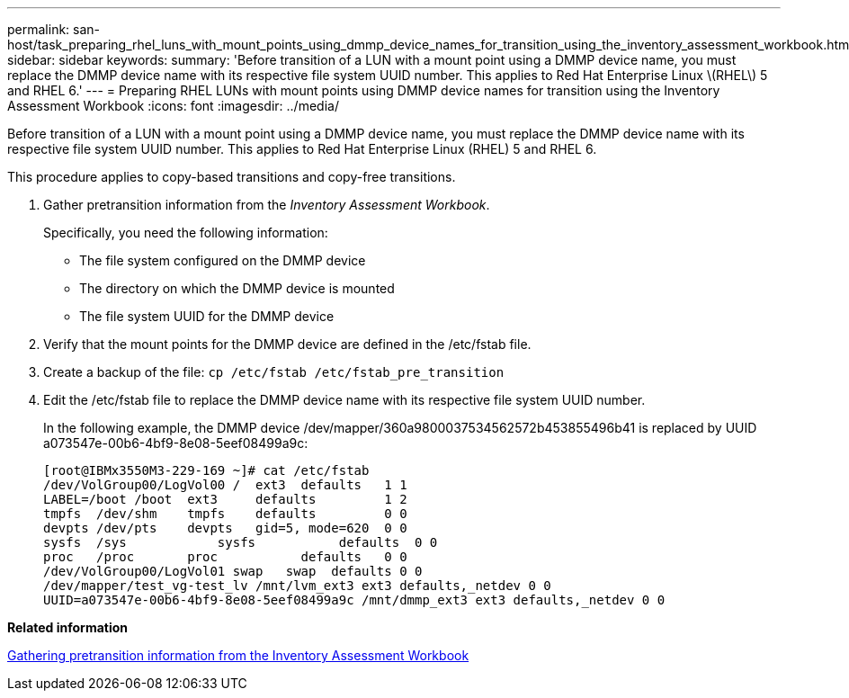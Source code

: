 ---
permalink: san-host/task_preparing_rhel_luns_with_mount_points_using_dmmp_device_names_for_transition_using_the_inventory_assessment_workbook.html
sidebar: sidebar
keywords: 
summary: 'Before transition of a LUN with a mount point using a DMMP device name, you must replace the DMMP device name with its respective file system UUID number. This applies to Red Hat Enterprise Linux \(RHEL\) 5 and RHEL 6.'
---
= Preparing RHEL LUNs with mount points using DMMP device names for transition using the Inventory Assessment Workbook
:icons: font
:imagesdir: ../media/

[.lead]
Before transition of a LUN with a mount point using a DMMP device name, you must replace the DMMP device name with its respective file system UUID number. This applies to Red Hat Enterprise Linux (RHEL) 5 and RHEL 6.

This procedure applies to copy-based transitions and copy-free transitions.

. Gather pretransition information from the _Inventory Assessment Workbook_.
+
Specifically, you need the following information:

 ** The file system configured on the DMMP device
 ** The directory on which the DMMP device is mounted
 ** The file system UUID for the DMMP device

. Verify that the mount points for the DMMP device are defined in the /etc/fstab file.
. Create a backup of the file: `cp /etc/fstab /etc/fstab_pre_transition`
. Edit the /etc/fstab file to replace the DMMP device name with its respective file system UUID number.
+
In the following example, the DMMP device /dev/mapper/360a9800037534562572b453855496b41 is replaced by UUID a073547e-00b6-4bf9-8e08-5eef08499a9c:
+
----
[root@IBMx3550M3-229-169 ~]# cat /etc/fstab
/dev/VolGroup00/LogVol00 /  ext3  defaults   1 1
LABEL=/boot /boot  ext3     defaults         1 2
tmpfs  /dev/shm    tmpfs    defaults         0 0
devpts /dev/pts    devpts   gid=5, mode=620  0 0
sysfs  /sys	       sysfs           defaults  0 0
proc   /proc       proc           defaults   0 0
/dev/VolGroup00/LogVol01 swap	swap  defaults 0 0	
/dev/mapper/test_vg-test_lv /mnt/lvm_ext3 ext3 defaults,_netdev 0 0
UUID=a073547e-00b6-4bf9-8e08-5eef08499a9c /mnt/dmmp_ext3 ext3 defaults,_netdev 0 0
----

*Related information*

xref:task_gathering_pretransition_information_from_the_inventory_assessment_workbook.adoc[Gathering pretransition information from the Inventory Assessment Workbook]
